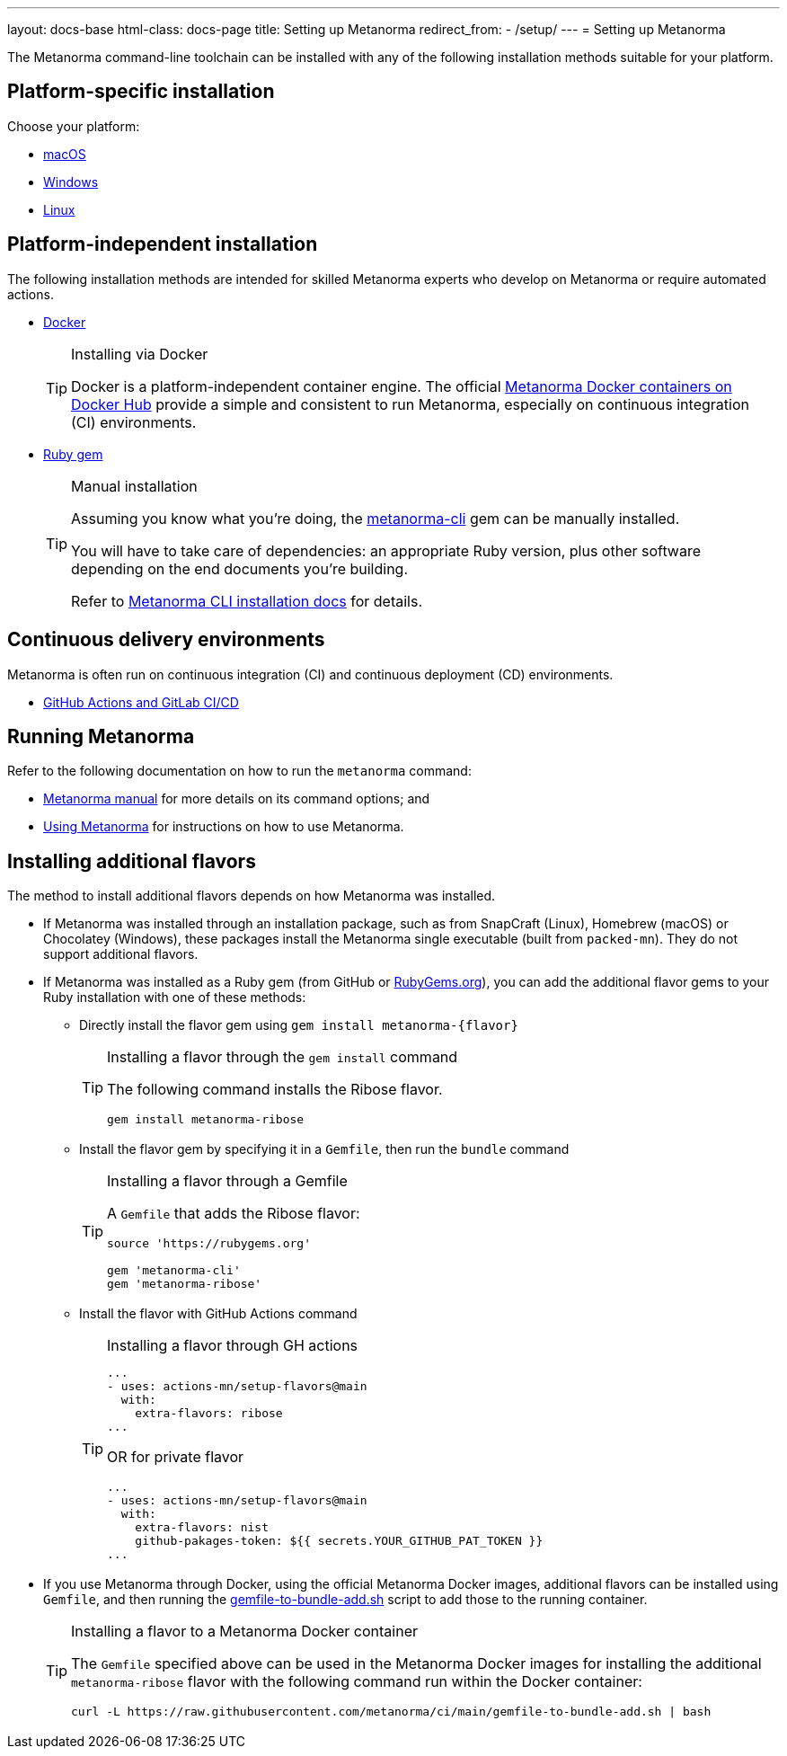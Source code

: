 ---
layout: docs-base
html-class: docs-page
title: Setting up Metanorma
redirect_from:
  - /setup/
---
= Setting up Metanorma

The Metanorma command-line toolchain can be installed with any of the following
installation methods suitable for your platform.


== Platform-specific installation

Choose your platform:

* link:/install/macos/[macOS]
* link:/install/windows/[Windows]
* link:/install/linux/[Linux]


== Platform-independent installation

The following installation methods are intended for skilled Metanorma experts
who develop on Metanorma or require automated actions.

* link:/install/docker/[Docker]
+
[TIP]
.Installing via Docker
====
Docker is a platform-independent container engine. The official
https://hub.docker.com/u/metanorma[Metanorma Docker containers on Docker Hub]
provide a simple and consistent to run Metanorma, especially on
continuous integration (CI) environments.
====

* link:/software/metanorma-cli/[Ruby gem]
+
[TIP]
.Manual installation
====
Assuming you know what you're doing, the
https://rubygems.org/gems/metanorma-cli[metanorma-cli] gem can be manually
installed.

You will have to take care of dependencies: an appropriate Ruby version,
plus other software depending on the end documents you're building.

Refer to link:/install/manual-installation[Metanorma CLI installation docs]
for details.
====


== Continuous delivery environments

Metanorma is often run on continuous integration (CI) and continuous deployment
(CD) environments.

* link:/install/cicd[GitHub Actions and GitLab CI/CD]


== Running Metanorma

Refer to the following documentation on how to run the `metanorma` command:

* link:/install/man[Metanorma manual] for more details on its command options; and
* link:/install/usage[Using Metanorma] for instructions on how to use Metanorma.



== Installing additional flavors

The method to install additional flavors depends on how Metanorma was installed.

* If Metanorma was installed through an installation package, such as from
SnapCraft (Linux),
Homebrew (macOS) or
Chocolatey (Windows),
these packages install the Metanorma single executable (built from `packed-mn`).
They do not support additional flavors.

* If Metanorma was installed as a Ruby gem (from GitHub or
https://rubygems.org[RubyGems.org]), you can add the additional flavor gems
to your Ruby installation with one of these methods:

** Directly install the flavor gem using `gem install metanorma-{flavor}`
+
[TIP]
.Installing a flavor through the `gem install` command
====
The following command installs the Ribose flavor.

[source,sh]
----
gem install metanorma-ribose
----
====

** Install the flavor gem by specifying it in a `Gemfile`, then run the `bundle`
command
+
[TIP]
.Installing a flavor through a Gemfile
====
A `Gemfile` that adds the Ribose flavor:

[source,ruby]
----
source 'https://rubygems.org'

gem 'metanorma-cli'
gem 'metanorma-ribose'
----
====

** Install the flavor with GitHub Actions
command
+
[TIP]
.Installing a flavor through GH actions
====

[source,yaml]
----
...
- uses: actions-mn/setup-flavors@main
  with:
    extra-flavors: ribose
...
----

OR for private flavor

[source,yaml]
----
...
- uses: actions-mn/setup-flavors@main
  with:
    extra-flavors: nist
    github-pakages-token: ${{ secrets.YOUR_GITHUB_PAT_TOKEN }}
...
----

====

* If you use Metanorma through Docker, using the official Metanorma Docker
images, additional flavors can be installed using `Gemfile`, and then running
the
https://github.com/metanorma/ci/blob/main/gemfile-to-bundle-add.sh[gemfile-to-bundle-add.sh]
script to add those to the running container.
+
[TIP]
.Installing a flavor to a Metanorma Docker container
====
The `Gemfile` specified above can be used in the Metanorma Docker images for
installing the additional `metanorma-ribose` flavor with the following command
run within the Docker container:

[source,sh]
----
curl -L https://raw.githubusercontent.com/metanorma/ci/main/gemfile-to-bundle-add.sh | bash
----
====
